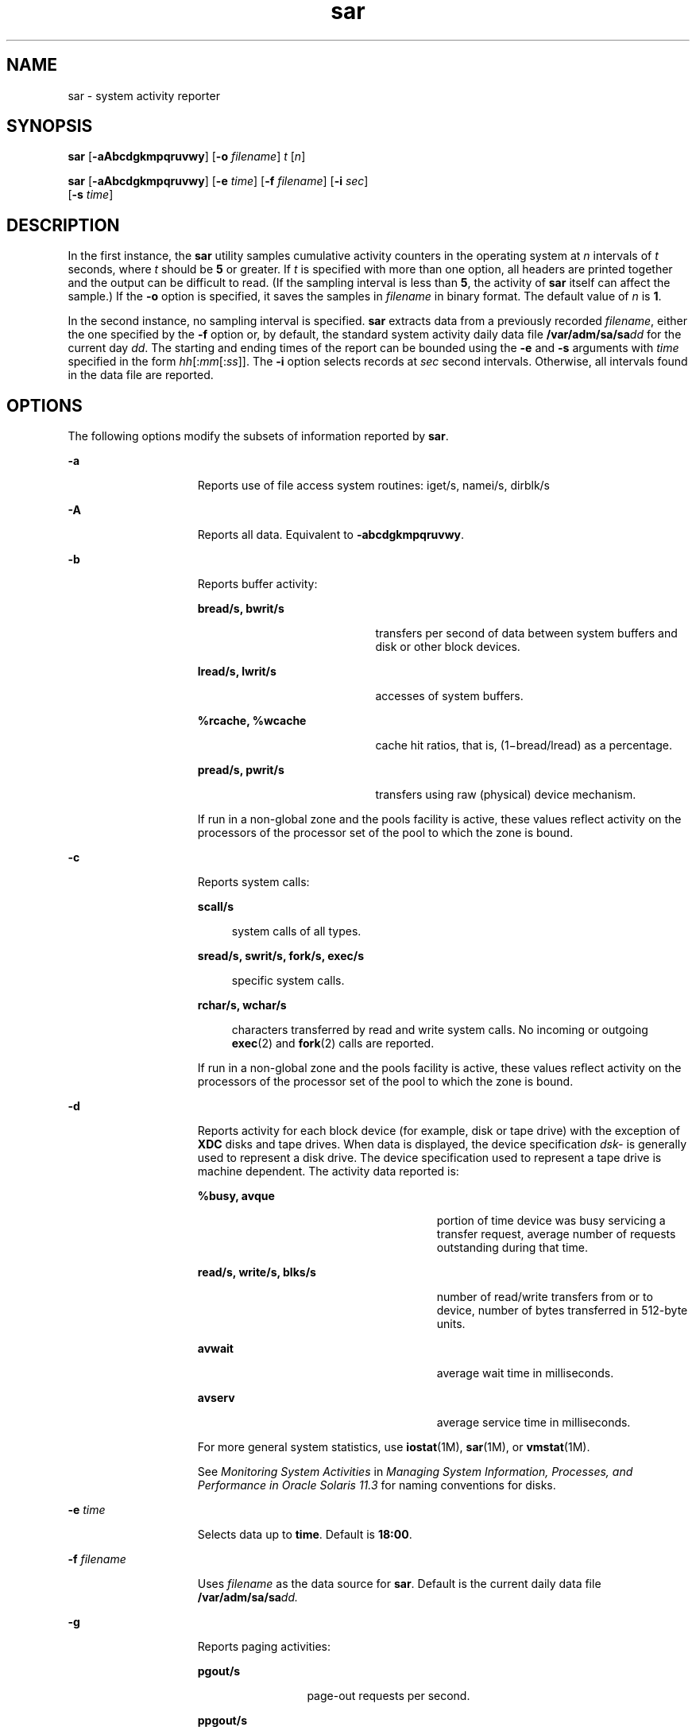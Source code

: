 '\" te
.\" Copyright (c) 2009, 2014, Oracle and/or its affiliates. All rights    reserved.
.\" Copyright 1989 AT&T
.TH sar 1 "9 Sep 2014" "SunOS 5.11" "User Commands"
.SH NAME
sar \- system activity reporter
.SH SYNOPSIS
.LP
.nf
\fBsar\fR [\fB-aAbcdgkmpqruvwy\fR] [\fB-o\fR \fIfilename\fR] \fIt\fR [\fIn\fR]
.fi

.LP
.nf
\fBsar\fR [\fB-aAbcdgkmpqruvwy\fR] [\fB-e\fR \fItime\fR] [\fB-f\fR \fIfilename\fR] [\fB-i\fR \fIsec\fR] 
     [\fB-s\fR \fItime\fR]
.fi

.SH DESCRIPTION
.sp
.LP
In the first instance, the \fBsar\fR utility samples cumulative activity counters in the operating system at \fIn\fR intervals of \fIt\fR seconds, where \fIt\fR should be \fB5\fR or greater. If \fIt\fR is specified with more than one option, all headers are printed together and the output can be difficult to read. (If the sampling interval is less than \fB5\fR, the activity of \fBsar\fR itself can affect the sample.) If the \fB-o\fR option is specified, it saves the samples in \fIfilename\fR in binary format. The default value of \fIn\fR is \fB1\fR.
.sp
.LP
In the second instance, no sampling interval is specified. \fBsar\fR extracts data from a previously recorded \fIfilename\fR, either the one specified by the \fB-f\fR option or, by default, the standard system activity daily data file \fB/var/adm/sa/sa\fIdd\fR\fR for the current day \fIdd\fR. The starting and ending times of the report can be bounded using the \fB-e\fR and \fB-s\fR arguments with \fItime\fR specified in the form \fIhh\fR[:\fImm\fR[:\fIss\fR]]. The \fB-i\fR option selects records at \fIsec\fR second intervals. Otherwise, all intervals found in the data file are reported.
.SH OPTIONS
.sp
.LP
The following options modify the subsets of information reported by \fBsar\fR.
.sp
.ne 2
.mk
.na
\fB\fB-a\fR\fR
.ad
.RS 15n
.rt  
Reports use of file access system routines: iget/s, namei/s, dirblk/s
.RE

.sp
.ne 2
.mk
.na
\fB\fB-A\fR\fR
.ad
.RS 15n
.rt  
Reports all data. Equivalent to \fB-abcdgkmpqruvwy\fR.
.RE

.sp
.ne 2
.mk
.na
\fB\fB-b\fR\fR
.ad
.RS 15n
.rt  
Reports buffer activity: 
.sp
.ne 2
.mk
.na
\fBbread/s, bwrit/s\fR
.ad
.RS 20n
.rt  
transfers per second of data between system buffers and disk or other block devices.
.RE

.sp
.ne 2
.mk
.na
\fBlread/s, lwrit/s\fR
.ad
.RS 20n
.rt  
accesses of system buffers.
.RE

.sp
.ne 2
.mk
.na
\fB%rcache, %wcache\fR
.ad
.RS 20n
.rt  
cache hit ratios, that is, (1\(mibread/lread) as a percentage.
.RE

.sp
.ne 2
.mk
.na
\fBpread/s, pwrit/s\fR
.ad
.RS 20n
.rt  
transfers using raw (physical) device mechanism.
.RE

If run in a non-global zone and the pools facility is active, these values reflect activity on the processors of the processor set of the pool to which the zone is bound.
.RE

.sp
.ne 2
.mk
.na
\fB\fB-c\fR\fR
.ad
.RS 15n
.rt  
Reports system calls: 
.sp
.ne 2
.mk
.na
\fBscall/s\fR
.ad
.sp .6
.RS 4n
system calls of all types.
.RE

.sp
.ne 2
.mk
.na
\fBsread/s, swrit/s, fork/s, exec/s\fR
.ad
.sp .6
.RS 4n
specific system calls.
.RE

.sp
.ne 2
.mk
.na
\fBrchar/s, wchar/s\fR
.ad
.sp .6
.RS 4n
characters transferred by read and write system calls. No incoming or outgoing \fBexec\fR(2) and \fBfork\fR(2) calls are reported.
.RE

If run in a non-global zone and the pools facility is active, these values reflect activity on the processors of the processor set of the pool to which the zone is bound.
.RE

.sp
.ne 2
.mk
.na
\fB\fB-d\fR\fR
.ad
.RS 15n
.rt  
Reports activity for each block device (for example, disk or tape drive) with the exception of \fBXDC\fR disks and tape drives. When data is displayed, the device specification \fIdsk-\fR is generally used to represent a disk drive. The device specification used to represent a tape drive is machine dependent. The activity data reported is: 
.sp
.ne 2
.mk
.na
\fB%busy, avque\fR
.ad
.RS 27n
.rt  
portion of time device was busy servicing a transfer request, average number of requests outstanding during that time.
.RE

.sp
.ne 2
.mk
.na
\fBread/s, write/s, blks/s\fR
.ad
.RS 27n
.rt  
number of read/write transfers from or to device, number of bytes transferred in 512-byte units.
.RE

.sp
.ne 2
.mk
.na
\fBavwait\fR
.ad
.RS 27n
.rt  
average wait time in milliseconds.
.RE

.sp
.ne 2
.mk
.na
\fBavserv\fR
.ad
.RS 27n
.rt  
average service time in milliseconds.
.RE

For more general system statistics, use \fBiostat\fR(1M), \fBsar\fR(1M), or \fBvmstat\fR(1M).
.sp
See \fIMonitoring System Activities\fR in \fIManaging System Information, Processes, and Performance in Oracle Solaris 11.3\fR for naming conventions for disks.
.RE

.sp
.ne 2
.mk
.na
\fB\fB-e\fR \fItime\fR\fR
.ad
.RS 15n
.rt  
Selects data up to \fBtime\fR. Default is \fB18:00\fR.
.RE

.sp
.ne 2
.mk
.na
\fB\fB-f\fR \fIfilename\fR\fR
.ad
.RS 15n
.rt  
Uses \fIfilename\fR as the data source for \fBsar\fR. Default is the current daily data file \fB/var/adm/sa/sa\fR\fIdd.\fR
.RE

.sp
.ne 2
.mk
.na
\fB\fB-g\fR\fR
.ad
.RS 15n
.rt  
Reports paging activities: 
.sp
.ne 2
.mk
.na
\fBpgout/s\fR
.ad
.RS 12n
.rt  
page-out requests per second.
.RE

.sp
.ne 2
.mk
.na
\fBppgout/s\fR
.ad
.RS 12n
.rt  
pages paged-out per second.
.RE

.sp
.ne 2
.mk
.na
\fBpgfree/s\fR
.ad
.RS 12n
.rt  
pages per second placed on the free list by the page stealing daemon.
.RE

.sp
.ne 2
.mk
.na
\fBpgscan/s\fR
.ad
.RS 12n
.rt  
pages per second scanned by the page stealing daemon.
.RE

.sp
.ne 2
.mk
.na
\fB%ufs_ipf\fR
.ad
.RS 12n
.rt  
the percentage of \fBUFS\fR inodes taken off the freelist by iget which had reusable pages associated with them. These pages are flushed and cannot be reclaimed by processes. Thus, this is the percentage of igets with page flushes.
.RE

If run in a non-global zone and the pools facility is active, these values reflect activity on the processors of the processor set of the pool to which the zone is bound.
.RE

.sp
.ne 2
.mk
.na
\fB\fB-i\fR \fIsec\fR\fR
.ad
.RS 15n
.rt  
Selects data at intervals as close as possible to \fIsec\fR seconds.
.RE

.sp
.ne 2
.mk
.na
\fB\fB-k\fR\fR
.ad
.RS 15n
.rt  
Reports kernel memory allocation (KMA) activities: 
.sp
.ne 2
.mk
.na
\fBsml_mem, alloc, fail\fR
.ad
.RS 24n
.rt  
information about the memory pool reserving and allocating space for small requests: the amount of memory in bytes \fBKMA\fR has for the small pool, the number of bytes allocated to satisfy requests for small amounts of memory, and the number of requests for small amounts of memory that were not satisfied (failed).
.RE

.sp
.ne 2
.mk
.na
\fBlg_mem, alloc, fail\fR
.ad
.RS 24n
.rt  
information for the large memory pool (analogous to the information for the small memory pool).
.RE

.sp
.ne 2
.mk
.na
\fBovsz_alloc, fail\fR
.ad
.RS 24n
.rt  
the amount of memory allocated for oversize requests and the number of oversize requests which could not be satisfied (because oversized memory is allocated dynamically, there is not a pool).
.RE

.RE

.sp
.ne 2
.mk
.na
\fB\fB-m\fR\fR
.ad
.RS 15n
.rt  
Reports message and semaphore activities: 
.sp
.ne 2
.mk
.na
\fBmsg/s, sema/s\fR
.ad
.RS 17n
.rt  
primitives per second.
.RE

If run in a non-global zone and the pools facility is active, these values reflect activity on the processors of the processor set of the pool to which the zone is bound.
.RE

.sp
.ne 2
.mk
.na
\fB\fB-o\fR \fIfilename\fR\fR
.ad
.RS 15n
.rt  
Saves samples in file, \fIfilename\fR, in binary format.
.RE

.sp
.ne 2
.mk
.na
\fB\fB-p\fR\fR
.ad
.RS 15n
.rt  
Reports paging activities: 
.sp
.ne 2
.mk
.na
\fBatch/s\fR
.ad
.RS 11n
.rt  
page faults per second that are satisfied by reclaiming a page currently in memory (attaches per second).
.RE

.sp
.ne 2
.mk
.na
\fBpgin/s\fR
.ad
.RS 11n
.rt  
page-in requests per second.
.RE

.sp
.ne 2
.mk
.na
\fBppgin/s\fR
.ad
.RS 11n
.rt  
pages paged-in per second.
.RE

.sp
.ne 2
.mk
.na
\fBpflt/s\fR
.ad
.RS 11n
.rt  
page faults from protection errors per second (illegal access to page) or "copy-on-writes".
.RE

.sp
.ne 2
.mk
.na
\fBvflt/s\fR
.ad
.RS 11n
.rt  
address translation page faults per second (valid page not in memory).
.RE

.sp
.ne 2
.mk
.na
\fBslock/s\fR
.ad
.RS 11n
.rt  
faults per second caused by software lock requests requiring physical \fBI/O\fR.
.RE

If run in a non-global zone and the pools facility is active, these values reflect activity on the processors of the processor set of the pool to which the zone is bound.
.RE

.sp
.ne 2
.mk
.na
\fB\fB-q\fR\fR
.ad
.RS 15n
.rt  
Reports average queue length while occupied, and percent of time occupied: 
.sp
.ne 2
.mk
.na
\fBrunq-sz, %runocc\fR
.ad
.RS 20n
.rt  
Run queue of kernel threads in memory and runnable
.RE

.sp
.ne 2
.mk
.na
\fBswpq-sz, %swpocc\fR
.ad
.RS 20n
.rt  
Swap queue of processes
.RE

.RE

.sp
.ne 2
.mk
.na
\fB\fB-r\fR\fR
.ad
.RS 15n
.rt  
Reports unused memory pages and disk blocks: 
.sp
.ne 2
.mk
.na
\fBfreemem\fR
.ad
.RS 12n
.rt  
average pages available to user processes.
.RE

.sp
.ne 2
.mk
.na
\fBfreeswap\fR
.ad
.RS 12n
.rt  
disk blocks available for page swapping.
.RE

.RE

.sp
.ne 2
.mk
.na
\fB\fB-s\fR \fItime\fR\fR
.ad
.RS 15n
.rt  
Selects data later than \fBtime\fR in the form \fIhh\fR[:\fImm\fR]. Default is \fB08:00\fR.
.RE

.sp
.ne 2
.mk
.na
\fB\fB-u\fR\fR
.ad
.RS 15n
.rt  
Reports \fBCPU\fR utilization (the default): 
.sp
.ne 2
.mk
.na
\fB%usr, %sys, %stolen, %idle\fR
.ad
.RS 30n
.rt  
portion of time running in user mode, running in system mode, time stolen by the hypervisor (if any), and idle.
.RE

If run in a non-global zone and the pools facility is active, these values reflect activity on the processors of the processor set of the pool to which the zone is bound.
.RE

.sp
.ne 2
.mk
.na
\fB\fB-v\fR\fR
.ad
.RS 15n
.rt  
Reports status of process, i-node, file tables: 
.sp
.ne 2
.mk
.na
\fBproc-sz, inod-sz, file-sz, lock-sz\fR
.ad
.sp .6
.RS 4n
entries/size for each table, evaluated once at sampling point.
.RE

.sp
.ne 2
.mk
.na
\fBov\fR
.ad
.sp .6
.RS 4n
overflows that occur between sampling points for each table.
.RE

.RE

.sp
.ne 2
.mk
.na
\fB\fB-w\fR\fR
.ad
.RS 15n
.rt  
Reports system swapping and switching activity: 
.sp
.ne 2
.mk
.na
\fBswpin/s, swpot/s, bswin/s, bswot/s\fR
.ad
.sp .6
.RS 4n
number of transfers and number of 512-byte units transferred for swapins and swapouts (including initial loading of some programs).
.RE

.sp
.ne 2
.mk
.na
\fBpswch/s\fR
.ad
.sp .6
.RS 4n
process switches.
.RE

If run in a non-global zone and the pools facility is active, these values reflect activity on the processors of the processor set of the pool to which the zone is bound.
.RE

.sp
.ne 2
.mk
.na
\fB\fB-y\fR\fR
.ad
.RS 15n
.rt  
Reports TTY device activity: 
.sp
.ne 2
.mk
.na
\fBrawch/s, canch/s, outch/s\fR
.ad
.RS 29n
.rt  
input character rate, input character rate processed by canon, output character rate.
.RE

.sp
.ne 2
.mk
.na
\fBrcvin/s, xmtin/s, mdmin/s\fR
.ad
.RS 29n
.rt  
receive, transmit and modem interrupt rates.
.RE

If run in a non-global zone and the pools facility is active, these values reflect activity on the processors of the processor set of the pool to which the zone is bound.
.RE

.SH EXAMPLES
.LP
\fBExample 1 \fRViewing System Activity
.sp
.LP
The following example displays today's \fBCPU\fR activity so far:

.sp
.in +2
.nf
example% sar
.fi
.in -2
.sp

.LP
\fBExample 2 \fRWatching System Activity Evolve
.sp
.LP
To watch \fBCPU\fR activity evolve for 10 minutes and save data:

.sp
.in +2
.nf
example% sar -o temp 60 10
.fi
.in -2
.sp

.LP
\fBExample 3 \fRReviewing Disk and Tape Activity
.sp
.LP
To later review disk and tape activity from that period:

.sp
.in +2
.nf
example% sar -d -f temp
.fi
.in -2
.sp

.SH FILES
.sp
.ne 2
.mk
.na
\fB\fB/var/adm/sa/sa\fIdd\fR\fR\fR
.ad
.RS 20n
.rt  
daily data file, where \fIdd\fR are digits representing the day of the month
.RE

.SH ATTRIBUTES
.sp
.LP
See \fBattributes\fR(5) for descriptions of the following attributes:
.sp

.sp
.TS
tab() box;
cw(2.75i) |cw(2.75i) 
lw(2.75i) |lw(2.75i) 
.
ATTRIBUTE TYPEATTRIBUTE VALUE
_
Availabilitysystem/accounting/legacy-accounting
.TE

.SH SEE ALSO
.sp
.LP
\fBiostat\fR(1M), \fBsar\fR(1M), \fBvmstat\fR(1M), \fBexec\fR(2), \fBfork\fR(2), \fBattributes\fR(5)
.sp
.LP
\fIIntroduction to Oracle Solaris 11.3                 Administration\fR
.SH NOTES
.sp
.LP
The sum of CPU utilization might vary slightly from 100 because of rounding errors in the production of a percentage figure.
